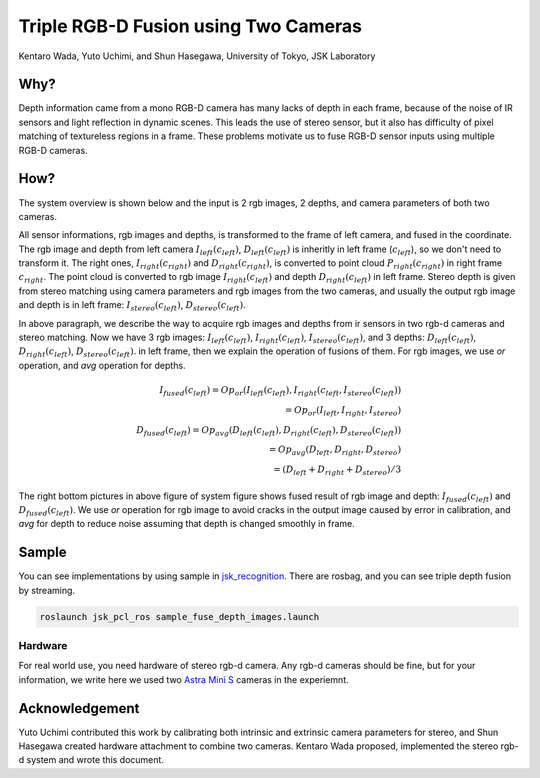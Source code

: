 Triple RGB-D Fusion using Two Cameras
=====================================

Kentaro Wada, Yuto Uchimi, and Shun Hasegawa, University of Tokyo, JSK Laboratory


Why?
----

Depth information came from a mono RGB-D camera has many lacks of depth in each frame,
because of the noise of IR sensors and light reflection in dynamic scenes.
This leads the use of stereo sensor, but it also has difficulty of pixel matching
of textureless regions in a frame.
These problems motivate us to fuse RGB-D sensor inputs using multiple RGB-D cameras.


How?
----

The system overview is shown below and the input is 2 rgb images, 2 depths,
and camera parameters of both two cameras.

.. image:: images/stereo_rgbd_fusion_system.png

All sensor informations, rgb images and depths, is transformed to the frame of left
camera, and fused in the coordinate.
The rgb image and depth from left camera :math:`I_{left}(c_{left})`, :math:`D_{left}(c_{left})` is
inheritly in left frame (:math:`c_{left}`), so we don't need to transform it.
The right ones, :math:`I_{right}(c_{right})` and :math:`D_{right}(c_{right})`, is converted to point cloud
:math:`P_{right}(c_{right})` in right frame :math:`c_{right}`.
The point cloud is converted to rgb image :math:`I_{right}(c_{left})`
and depth :math:`D_{right}(c_{left})` in left frame.
Stereo depth is given from stereo matching using camera parameters and rgb images from the two cameras,
and usually the output rgb image and depth is in left frame: :math:`I_{stereo}(c_{left})`, :math:`D_{stereo}(c_{left})`.

In above paragraph, we describe the way to acquire rgb images and depths
from ir sensors in two rgb-d cameras and stereo matching.
Now we have 3 rgb images:
:math:`I_{left}(c_{left})`, :math:`I_{right}(c_{left})`, :math:`I_{stereo}(c_{left})`,
and 3 depths:
:math:`D_{left}(c_{left})`, :math:`D_{right}(c_{left})`, :math:`D_{stereo}(c_{left})`.
in left frame, then we explain the operation of fusions of them.
For rgb images, we use `or` operation, and `avg` operation for depths.

.. math::

   I_{fused}(c_{left}) = Op_{or} (I_{left}(c_{left}), I_{right}(c_{left}, I_{stereo}(c_{left})) \\
                       = Op_{or} (I_{left}, I_{right}, I_{stereo}) \\
   D_{fused}(c_{left}) = Op_{avg} (D_{left}(c_{left}), D_{right}(c_{left}), D_{stereo}(c_{left})) \\
                       = Op_{avg} (D_{left}, D_{right}, D_{stereo}) \\
                       = (D_{left} + D_{right} + D_{stereo}) / 3

The right bottom pictures in above figure of system figure shows fused result of rgb image and depth:
:math:`I_{fused}(c_{left})` and :math:`D_{fused}(c_{left})`.
We use `or` operation for rgb image to avoid cracks in the output image caused by error in calibration,
and `avg` for depth to reduce noise assuming that depth is changed smoothly in frame.


Sample
------

You can see implementations by using sample in `jsk_recognition <https://github.com/jsk-ros-pkg/jsk_recognition.git>`_.
There are rosbag, and you can see triple depth fusion by streaming.

.. code-block:: bash

  roslaunch jsk_pcl_ros sample_fuse_depth_images.launch

.. image:: images/stereo_rgbd_fusion_sample.gif
   :width: 60%

Hardware
++++++++

For real world use, you need hardware of stereo rgb-d camera.
Any rgb-d cameras should be fine, but for your information,
we write here we used two `Astra Mini S <http://shop-orbbec3d-com.3dcartstores.com/Orbbec-Astra-Mini-S_p_41.html>`_ cameras
in the experiemnt.

.. image:: images/stereo_rgbd_fusion_hardware.jpg
   :width: 60%


Acknowledgement
---------------
Yuto Uchimi contributed this work by calibrating both intrinsic and extrinsic camera parameters for stereo,
and Shun Hasegawa created hardware attachment to combine two cameras.
Kentaro Wada proposed, implemented the stereo rgb-d system and wrote this document.
